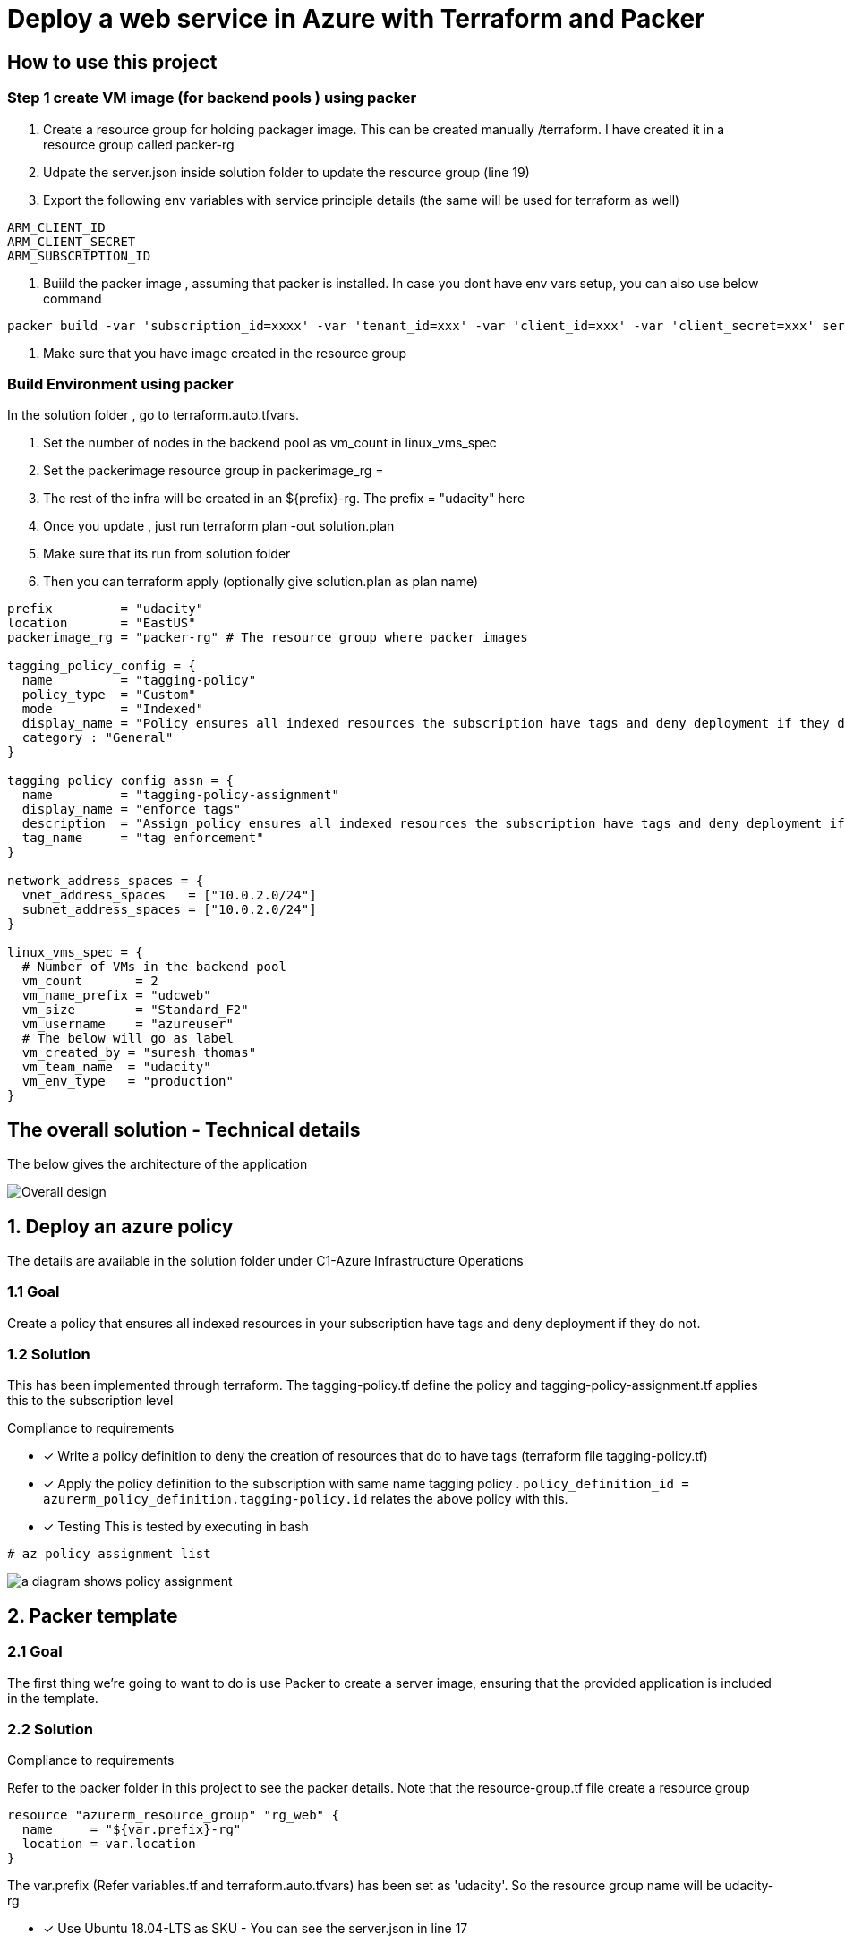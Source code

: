 = Deploy a web service in Azure with Terraform and Packer

== How to use this project

=== Step 1 create VM image (for backend pools ) using packer

. Create a resource group for holding packager image. This can be created manually /terraform. I have created it in a resource group called packer-rg
. Udpate the server.json inside solution folder to update the resource group (line 19)

. Export the following env variables with service principle details (the same will be used for terraform as well)

[source]
----
ARM_CLIENT_ID
ARM_CLIENT_SECRET
ARM_SUBSCRIPTION_ID
----
. Buiild the packer image , assuming that packer is installed. In case you dont have env vars setup, you can also use below command

[source]
----
packer build -var 'subscription_id=xxxx' -var 'tenant_id=xxx' -var 'client_id=xxx' -var 'client_secret=xxx' server.json
----

. Make sure that you have image created in the resource group

=== Build Environment using packer
In the solution folder , go to terraform.auto.tfvars.

. Set the number of nodes in the backend pool as vm_count in linux_vms_spec
. Set the packerimage resource group in packerimage_rg =
. The rest of the infra will be created in an ${prefix}-rg. The prefix = "udacity" here
. Once you update , just run terraform plan -out solution.plan
. Make sure  that its run from solution folder
. Then you can terraform apply (optionally give solution.plan as plan name)

[source]
----

prefix         = "udacity"
location       = "EastUS"
packerimage_rg = "packer-rg" # The resource group where packer images

tagging_policy_config = {
  name         = "tagging-policy"
  policy_type  = "Custom"
  mode         = "Indexed"
  display_name = "Policy ensures all indexed resources the subscription have tags and deny deployment if they do not."
  category : "General"
}

tagging_policy_config_assn = {
  name         = "tagging-policy-assignment"
  display_name = "enforce tags"
  description  = "Assign policy ensures all indexed resources the subscription have tags and deny deployment if they do not"
  tag_name     = "tag enforcement"
}

network_address_spaces = {
  vnet_address_spaces   = ["10.0.2.0/24"]
  subnet_address_spaces = ["10.0.2.0/24"]
}

linux_vms_spec = {
  # Number of VMs in the backend pool
  vm_count       = 2
  vm_name_prefix = "udcweb"
  vm_size        = "Standard_F2"
  vm_username    = "azureuser"
  # The below will go as label
  vm_created_by = "suresh thomas"
  vm_team_name  = "udacity"
  vm_env_type   = "production"
}


----


== The overall solution - Technical details
The below gives the architecture of the application

image::images/d.png[Overall design]


== 1. Deploy an azure policy
The details are available in the solution folder under C1-Azure Infrastructure Operations


=== 1.1 Goal
Create a policy that ensures all indexed resources in your subscription have tags and deny deployment if they do not.

=== 1.2 Solution
This has been implemented through terraform. The tagging-policy.tf define the policy and tagging-policy-assignment.tf applies this to the subscription level

.Compliance to requirements 

* [x] Write a policy definition to deny the creation of resources that do to have tags (terraform file tagging-policy.tf)

* [x] Apply the policy definition to the subscription with same name tagging policy .  ```policy_definition_id = azurerm_policy_definition.tagging-policy.id``` relates the above policy with this.

* [x] Testing
This is  tested by executing in bash

[source]
----
# az policy assignment list
----
image::images/c.png[a diagram shows policy assignment]

== 2. Packer template

=== 2.1 Goal

The first thing we're going to want to do is use Packer to create a server image, ensuring that the provided application is included in the template. 

=== 2.2 Solution

.Compliance to requirements 

Refer to the packer folder in this project to see the packer details. Note that the resource-group.tf file create a resource group

[source]
----
resource "azurerm_resource_group" "rg_web" {
  name     = "${var.prefix}-rg"
  location = var.location
}
----
The var.prefix (Refer variables.tf and terraform.auto.tfvars) has been set as 'udacity'. So the resource group name will be udacity-rg

* [x] Use Ubuntu 18.04-LTS as SKU - You can see the server.json in line 17
* [x] Ensure that busybox provisioners requirements are incorporated

[source]
----
	"provisioners": [{
		"inline": [
			"echo 'Hello, World!' > index.html",
			"nohup busybox httpd -f -p 80 &"
		],
		"inline_shebang": "/bin/sh -x",
		"type": "shell"
	}]
----
* [x] Ensure that resource group is sane as specified in terraform- The resource-group.tf can ve verified 

== 3. Terraform Template

=== 3.1 Goal

Terraform template will allow us to reliably create, update, and destroy our infrastructure. In this example, we want to use the skills we've built with variables and loops, along with our knowledge of Azure infrastructure, to deploy a web app that has been loaded into our Packer template already.

Before we get started, we'll need to verify that the policy we deployed in an earlier lesson (that one that requires tags) is still available using the Azure CLI, and include a screenshot of that policy output in our repository.

=== 3.2 Solution

.Compliance to requirements 

* [x] Create resource group.  The resource-group.tf foes this 

* [x] Create a virtual network and subnet. See the networks.tf file

The below two creates the required vnet and subnets. The CIDR ranges are configurable through the variables

[source]
----
resource "azurerm_virtual_network" "net_web"
resource "azurerm_subnet" "internal"
----

* [x] Create network security group - The nsg.tf file creates the NSG (Network Security Group)

[source]
----
# This  is the NSG
resource "azurerm_network_security_group" "allow_access"
# Rule 1 allow 80 port access
resource "azurerm_network_security_rule" "allow_access_from_intenet_80"
# Rule 2 allow all access within VNET
resource "azurerm_network_security_rule" "allow_access_from_vm_on_subnet"

----
* [x] Create a public IP - This (networks.tf). This will be assigned to a NIC (below)

[source]
----
resource "azurerm_public_ip" "web-svc-lb-ip" {
#...
#...
}

----

* [x] Create network interface and assign the IP created above 
The file networks.tf gives details , note the ip_configuration block for details on the how the IP is assigned to the NIC

[source]
----
resource "azurerm_network_interface" "main" {
 #...
 #...
 ip_configuration {
    name                          = "internal"
    subnet_id                     = azurerm_subnet.internal.id
    private_ip_address_allocation = "Dynamic"
    public_ip_address_id          = azurerm_public_ip.web-svc-lb-ip.id
  }
  #...
}web_svc_port
----
* [x] Create LB  - The implementation is available  in web-lb.tf. The frontend_ip_configuration assigns the public Ip to  LB

[source]
----
resource "azurerm_lb" "web-svc-lb" {
#...
#...
frontend_ip_configuration {
    name                 = "PublicIPAddress"
    public_ip_address_id = azurerm_public_ip.web-svc-lb-ip.id
  }
#....

}
----
* [x] Backend pool (ref web-lb.tf) assigned to the LB in the previous step

[source]
----
resource "azurerm_lb_backend_address_pool" "web-svc-lb-backend" {
  loadbalancer_id = azurerm_lb.web-svc-lb.id
  name            = "BackEndAddressPool"
}
----
* [x] A health probe is created and assigned to LB (Best practice - web-lb.tf). The port is set in the variable default 80

[source]
----
resource "azurerm_lb_probe" "web_svc_health_probe" {
  resource_group_name = azurerm_resource_group.rg_web.name
  loadbalancer_id     = azurerm_lb.web-svc-lb.id
  name                = "web-http-probe"
  port                = var.web_svc_port
}
----
 
== Terraform plan

[source]
----
An execution plan has been generated and is shown below.
Resource actions are indicated with the following symbols:
  + create

Terraform will perform the following actions:

  # azurerm_availability_set.web-svc-vm-avl-set will be created
  + resource "azurerm_availability_set" "web-svc-vm-avl-set" {
      + id                           = (known after apply)
      + location                     = "eastus"
      + managed                      = true
      + name                         = "webbackendavailabilityset"
      + platform_fault_domain_count  = 3
      + platform_update_domain_count = 5
      + resource_group_name          = "udacity-rg"
      + tags                         = {
          + "environment" = "Production"
        }
    }

  # azurerm_lb.web-svc-lb will be created
  + resource "azurerm_lb" "web-svc-lb" {
      + id                   = (known after apply)
      + location             = "eastus"
      + name                 = "WebServiceLB"
      + private_ip_address   = (known after apply)
      + private_ip_addresses = (known after apply)
      + resource_group_name  = "udacity-rg"
      + sku                  = "Basic"

      + frontend_ip_configuration {
          + id                            = (known after apply)
          + inbound_nat_rules             = (known after apply)
          + load_balancer_rules           = (known after apply)
          + name                          = "PublicIPAddress"
          + outbound_rules                = (known after apply)
          + private_ip_address            = (known after apply)
          + private_ip_address_allocation = (known after apply)
          + private_ip_address_version    = "IPv4"
          + public_ip_address_id          = (known after apply)
          + public_ip_prefix_id           = (known after apply)
          + subnet_id                     = (known after apply)
        }
    }

  # azurerm_lb_backend_address_pool.web-svc-lb-backend-pool will be created
  + resource "azurerm_lb_backend_address_pool" "web-svc-lb-backend-pool" {
      + backend_ip_configurations = (known after apply)
      + id                        = (known after apply)
      + load_balancing_rules      = (known after apply)
      + loadbalancer_id           = (known after apply)
      + name                      = "BackEndAddressPool"
      + outbound_rules            = (known after apply)
      + resource_group_name       = (known after apply)
    }

  # azurerm_lb_probe.web_svc_health_probe will be created
  + resource "azurerm_lb_probe" "web_svc_health_probe" {
      + id                  = (known after apply)
      + interval_in_seconds = 15
      + load_balancer_rules = (known after apply)
      + loadbalancer_id     = (known after apply)
      + name                = "web-http-probe"
      + number_of_probes    = 2
      + port                = 80
      + protocol            = (known after apply)
      + resource_group_name = "udacity-rg"
    }

  # azurerm_linux_virtual_machine.web_linux[0] will be created
  + resource "azurerm_linux_virtual_machine" "web_linux" {
      + admin_username                  = "azureuser"
      + allow_extension_operations      = true
      + availability_set_id             = (known after apply)
      + computer_name                   = (known after apply)
      + disable_password_authentication = true
      + extensions_time_budget          = "PT1H30M"
      + id                              = (known after apply)
      + location                        = "eastus"
      + max_bid_price                   = -1
      + name                            = "vmudcweb0"
      + network_interface_ids           = (known after apply)
      + platform_fault_domain           = -1
      + priority                        = "Regular"
      + private_ip_address              = (known after apply)
      + private_ip_addresses            = (known after apply)
      + provision_vm_agent              = true
      + public_ip_address               = (known after apply)
      + public_ip_addresses             = (known after apply)
      + resource_group_name             = "udacity-rg"
      + size                            = "Standard_F2"
      + source_image_id                 = "/subscriptions/8183c777-bc2a-4eeb-abd9-e5022e0ff6d5/resourceGroups/packer-rg/providers/Microsoft.Compute/images/ubuntuBusyBox"
      + tags                            = {
          + "created"     = "suresh thomas"
          + "environment" = "production"
          + "team"        = "udacity"
        }
      + virtual_machine_id              = (known after apply)
      + zone                            = (known after apply)

      + admin_ssh_key {
          + public_key = (known after apply)
          + username   = "azureuser"
        }

      + os_disk {
          + caching                   = "ReadWrite"
          + disk_size_gb              = (known after apply)
          + name                      = "dskudcweb0"
          + storage_account_type      = "Standard_LRS"
          + write_accelerator_enabled = false
        }
    }

  # azurerm_linux_virtual_machine.web_linux[1] will be created
  + resource "azurerm_linux_virtual_machine" "web_linux" {
      + admin_username                  = "azureuser"
      + allow_extension_operations      = true
      + availability_set_id             = (known after apply)
      + computer_name                   = (known after apply)
      + disable_password_authentication = true
      + extensions_time_budget          = "PT1H30M"
      + id                              = (known after apply)
      + location                        = "eastus"
      + max_bid_price                   = -1
      + name                            = "vmudcweb1"
      + network_interface_ids           = (known after apply)
      + platform_fault_domain           = -1
      + priority                        = "Regular"
      + private_ip_address              = (known after apply)
      + private_ip_addresses            = (known after apply)
      + provision_vm_agent              = true
      + public_ip_address               = (known after apply)
      + public_ip_addresses             = (known after apply)
      + resource_group_name             = "udacity-rg"
      + size                            = "Standard_F2"
      + source_image_id                 = "/subscriptions/8183c777-bc2a-4eeb-abd9-e5022e0ff6d5/resourceGroups/packer-rg/providers/Microsoft.Compute/images/ubuntuBusyBox"
      + tags                            = {
          + "created"     = "suresh thomas"
          + "environment" = "production"
          + "team"        = "udacity"
        }
      + virtual_machine_id              = (known after apply)
      + zone                            = (known after apply)

      + admin_ssh_key {
          + public_key = (known after apply)
          + username   = "azureuser"
        }

      + os_disk {
          + caching                   = "ReadWrite"
          + disk_size_gb              = (known after apply)
          + name                      = "dskudcweb1"
          + storage_account_type      = "Standard_LRS"
          + write_accelerator_enabled = false
        }
    }

  # azurerm_managed_disk.pool_mngd_disk[0] will be created
  + resource "azurerm_managed_disk" "pool_mngd_disk" {
      + create_option        = "Empty"
      + disk_iops_read_write = (known after apply)
      + disk_mbps_read_write = (known after apply)
      + disk_size_gb         = 1
      + id                   = (known after apply)
      + location             = "eastus"
      + name                 = "dsk_udcweb_0"
      + resource_group_name  = "udacity-rg"
      + source_uri           = (known after apply)
      + storage_account_type = "Standard_LRS"
      + tags                 = {
          + "environment" = "Production"
        }
    }

  # azurerm_managed_disk.pool_mngd_disk[1] will be created
  + resource "azurerm_managed_disk" "pool_mngd_disk" {
      + create_option        = "Empty"
      + disk_iops_read_write = (known after apply)
      + disk_mbps_read_write = (known after apply)
      + disk_size_gb         = 1
      + id                   = (known after apply)
      + location             = "eastus"
      + name                 = "dsk_udcweb_1"
      + resource_group_name  = "udacity-rg"
      + source_uri           = (known after apply)
      + storage_account_type = "Standard_LRS"
      + tags                 = {
          + "environment" = "Production"
        }
    }

  # azurerm_network_interface.linux_ni[0] will be created
  + resource "azurerm_network_interface" "linux_ni" {
      + applied_dns_servers           = (known after apply)
      + dns_servers                   = (known after apply)
      + enable_accelerated_networking = false
      + enable_ip_forwarding          = false
      + id                            = (known after apply)
      + internal_dns_name_label       = (known after apply)
      + internal_domain_name_suffix   = (known after apply)
      + location                      = "eastus"
      + mac_address                   = (known after apply)
      + name                          = "nic_udcweb_0"
      + private_ip_address            = (known after apply)
      + private_ip_addresses          = (known after apply)
      + resource_group_name           = "udacity-rg"
      + virtual_machine_id            = (known after apply)

      + ip_configuration {
          + name                          = "internal"
          + primary                       = (known after apply)
          + private_ip_address            = (known after apply)
          + private_ip_address_allocation = "dynamic"
          + private_ip_address_version    = "IPv4"
          + subnet_id                     = (known after apply)
        }
    }

  # azurerm_network_interface.linux_ni[1] will be created
  + resource "azurerm_network_interface" "linux_ni" {
      + applied_dns_servers           = (known after apply)
      + dns_servers                   = (known after apply)
      + enable_accelerated_networking = false
      + enable_ip_forwarding          = false
      + id                            = (known after apply)
      + internal_dns_name_label       = (known after apply)
      + internal_domain_name_suffix   = (known after apply)
      + location                      = "eastus"
      + mac_address                   = (known after apply)
      + name                          = "nic_udcweb_1"
      + private_ip_address            = (known after apply)
      + private_ip_addresses          = (known after apply)
      + resource_group_name           = "udacity-rg"
      + virtual_machine_id            = (known after apply)

      + ip_configuration {
          + name                          = "internal"
          + primary                       = (known after apply)
          + private_ip_address            = (known after apply)
          + private_ip_address_allocation = "dynamic"
          + private_ip_address_version    = "IPv4"
          + subnet_id                     = (known after apply)
        }
    }

  # azurerm_network_interface_backend_address_pool_association.lb_backendpool_assn[0] will be created
  + resource "azurerm_network_interface_backend_address_pool_association" "lb_backendpool_assn" {
      + backend_address_pool_id = (known after apply)
      + id                      = (known after apply)
      + ip_configuration_name   = "internal"
      + network_interface_id    = (known after apply)
    }

  # azurerm_network_interface_backend_address_pool_association.lb_backendpool_assn[1] will be created
  + resource "azurerm_network_interface_backend_address_pool_association" "lb_backendpool_assn" {
      + backend_address_pool_id = (known after apply)
      + id                      = (known after apply)
      + ip_configuration_name   = "internal"
      + network_interface_id    = (known after apply)
    }

  # azurerm_network_interface_security_group_association.web-sga[0] will be created
  + resource "azurerm_network_interface_security_group_association" "web-sga" {
      + id                        = (known after apply)
      + network_interface_id      = (known after apply)
      + network_security_group_id = (known after apply)
    }

  # azurerm_network_interface_security_group_association.web-sga[1] will be created
  + resource "azurerm_network_interface_security_group_association" "web-sga" {
      + id                        = (known after apply)
      + network_interface_id      = (known after apply)
      + network_security_group_id = (known after apply)
    }

  # azurerm_network_security_group.allow_access will be created
  + resource "azurerm_network_security_group" "allow_access" {
      + id                  = (known after apply)
      + location            = "eastus"
      + name                = "deploy-web-sg"
      + resource_group_name = "udacity-rg"
      + security_rule       = (known after apply)
      + tags                = {
          + "environment" = "azure web service"
        }
    }

  # azurerm_network_security_rule.allow_access_from_intenet_80 will be created
  + resource "azurerm_network_security_rule" "allow_access_from_intenet_80" {
      + access                      = "Allow"
      + destination_address_prefix  = "*"
      + destination_port_range      = "80"
      + direction                   = "Inbound"
      + id                          = (known after apply)
      + name                        = "HTTP_80"
      + network_security_group_name = "deploy-web-sg"
      + priority                    = 1001
      + protocol                    = "Tcp"
      + resource_group_name         = "udacity-rg"
      + source_address_prefix       = "*"
      + source_port_range           = "*"
    }

  # azurerm_network_security_rule.allow_access_from_vm_on_subnet will be created
  + resource "azurerm_network_security_rule" "allow_access_from_vm_on_subnet" {
      + access                       = "Allow"
      + destination_address_prefixes = [
          + "10.0.2.0/24",
        ]
      + destination_port_range       = "*"
      + direction                    = "Inbound"
      + id                           = (known after apply)
      + name                         = "access_from_same_subnet"
      + network_security_group_name  = "deploy-web-sg"
      + priority                     = 1002
      + protocol                     = "Tcp"
      + resource_group_name          = "udacity-rg"
      + source_address_prefixes      = [
          + "10.0.2.0/24",
        ]
      + source_port_range            = "*"
    }

  # azurerm_policy_assignment.tagging-policy-asn will be created
  + resource "azurerm_policy_assignment" "tagging-policy-asn" {
      + description          = "Assign policy ensures all indexed resources the subscription have tags and deny deployment if they do not"
      + display_name         = "enforce tags"
      + enforcement_mode     = true
      + id                   = (known after apply)
      + metadata             = jsonencode(
            {
              + category = "General"
            }
        )
      + name                 = "tagging-policy-assignment"
      + parameters           = jsonencode(
            {
              + tagName = {
                  + value = "tag enforcement"
                }
            }
        )
      + policy_definition_id = (known after apply)
      + scope                = "/subscriptions/8183c777-bc2a-4eeb-abd9-e5022e0ff6d5"

      + identity {
          + principal_id = (known after apply)
          + tenant_id    = (known after apply)
          + type         = (known after apply)
        }
    }

  # azurerm_policy_definition.tagging-policy will be created
  + resource "azurerm_policy_definition" "tagging-policy" {
      + display_name          = "Policy ensures all indexed resources the subscription have tags and deny deployment if they do not."
      + id                    = (known after apply)
      + management_group_id   = (known after apply)
      + management_group_name = (known after apply)
      + metadata              = jsonencode(
            {
              + category = "Tags"
              + version  = "1.0.1"
            }
        )
      + mode                  = "Indexed"
      + name                  = "tagging-policy"
      + parameters            = jsonencode(
            {
              + tagName = {
                  + metadata = {
                      + description = "Name of the tag, such as 'environment'"
                      + displayName = "Tag Name"
                    }
                  + type     = "String"
                }
            }
        )
      + policy_rule           = jsonencode(
            {
              + if   = {
                  + not = {
                      + exists = "false"
                      + field  = "[concat('tags[', parameters('tagName'), ']')]"
                    }
                }
              + then = {
                  + effect = "deny"
                }
            }
        )
      + policy_type           = "Custom"
    }

  # azurerm_public_ip.web-svc-lb-ip will be created
  + resource "azurerm_public_ip" "web-svc-lb-ip" {
      + allocation_method       = "Static"
      + fqdn                    = (known after apply)
      + id                      = (known after apply)
      + idle_timeout_in_minutes = 4
      + ip_address              = (known after apply)
      + ip_version              = "IPv4"
      + location                = "eastus"
      + name                    = "PublicIPForLB"
      + resource_group_name     = "udacity-rg"
      + sku                     = "Basic"
      + tags                    = {
          + "environment" = "Production"
        }
    }

  # azurerm_resource_group.rg_web will be created
  + resource "azurerm_resource_group" "rg_web" {
      + id       = (known after apply)
      + location = "eastus"
      + name     = "udacity-rg"
    }

  # azurerm_subnet.internal will be created
  + resource "azurerm_subnet" "internal" {
      + address_prefix                                 = (known after apply)
      + address_prefixes                               = [
          + "10.0.2.0/24",
        ]
      + enforce_private_link_endpoint_network_policies = false
      + enforce_private_link_service_network_policies  = false
      + id                                             = (known after apply)
      + name                                           = "internal"
      + resource_group_name                            = "udacity-rg"
      + virtual_network_name                           = "udacity-network"
    }

  # azurerm_virtual_machine_data_disk_attachment.pool_mngd_disk_attachment[0] will be created
  + resource "azurerm_virtual_machine_data_disk_attachment" "pool_mngd_disk_attachment" {
      + caching                   = "ReadWrite"
      + create_option             = "Attach"
      + id                        = (known after apply)
      + lun                       = 10
      + managed_disk_id           = (known after apply)
      + virtual_machine_id        = (known after apply)
      + write_accelerator_enabled = false
    }

  # azurerm_virtual_machine_data_disk_attachment.pool_mngd_disk_attachment[1] will be created
  + resource "azurerm_virtual_machine_data_disk_attachment" "pool_mngd_disk_attachment" {
      + caching                   = "ReadWrite"
      + create_option             = "Attach"
      + id                        = (known after apply)
      + lun                       = 10
      + managed_disk_id           = (known after apply)
      + virtual_machine_id        = (known after apply)
      + write_accelerator_enabled = false
    }

  # azurerm_virtual_network.net_web will be created
  + resource "azurerm_virtual_network" "net_web" {
      + address_space         = [
          + "10.0.2.0/24",
        ]
      + guid                  = (known after apply)
      + id                    = (known after apply)
      + name                  = "udacity-network"
      + resource_group_name   = "udacity-rg"
      + subnet                = (known after apply)
      + vm_protection_enabled = false
    }

  # tls_private_key.bastian_ssh will be created
  + resource "tls_private_key" "bastian_ssh" {
      + algorithm                  = "RSA"
      + ecdsa_curve                = "P224"
      + id                         = (known after apply)
      + private_key_pem            = (sensitive value)
      + public_key_fingerprint_md5 = (known after apply)
      + public_key_openssh         = (known after apply)
      + public_key_pem             = (known after apply)
      + rsa_bits                   = 4096
    }

Plan: 26 to add, 0 to change, 0 to destroy.

----
== Appendix

=== Packer group

image::images/p.png[Packer resource group]

=== Application group

image::images/e.png[App resource group]